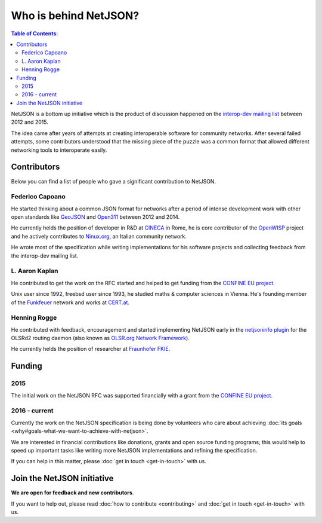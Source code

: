Who is behind NetJSON?
======================

.. contents:: **Table of Contents**:
   :backlinks: none
   :depth: 3

.. raw:: html

    <p>
        <iframe src="https://nodeshot.org/github-btn.html?user=interop-dev&amp;repo=netjson&amp;type=watch&amp;count=true&amp;size=large" frameborder="0" scrolling="0" width="140" height="33"></iframe>
        <iframe src="https://nodeshot.org/github-btn.html?user=interop-dev&amp;repo=netjson&amp;type=fork&amp;count=true&amp;size=large" frameborder="0" scrolling="0" width="140" height="33"></iframe>
    </p>

NetJSON is a bottom up initiative which is the product of discussion happened on
the `interop-dev mailing list <https://lists.funkfeuer.at/mailman/listinfo/interop-dev>`_
between 2012 and 2015.

The idea came after years of attempts at creating interoperable software for
community networks. After several failed attempts, some contributors understood
that the missing piece of the puzzle was a common format that allowed different
networking tools to interoperate easily.

Contributors
------------

Below you can find a list of people who gave a significant contribution to NetJSON.

Federico Capoano
^^^^^^^^^^^^^^^^

He started thinking about a common JSON format for networks after a period of intense
development work with other open standards like `GeoJSON <http://geojson.org/>`_
and `Open311 <http://www.open311.org/>`_ between 2012 and 2014.

He currently helds the position of developer in R&D at `CINECA <http://www.cineca.it/en>`_
in Rome, he is core contributor of the `OpenWISP <http://openwisp.org/>`_ project
and he actively contributes to `Ninux.org <http://ninux.org/>`_, an Italian
community network.

He wrote most of the specification while writing implementations for his software
projects and collecting feedback from the interop-dev mailing list.

L. Aaron Kaplan
^^^^^^^^^^^^^^^

He contributed to get the work on the RFC started and helped to get funding from the
`CONFINE EU project <https://confine-project.eu/>`_.

Unix user since 1992, freebsd user since 1993, he studied maths & computer sciences
in Vienna. He's founding member of the `Funkfeuer <https://www.funkfeuer.at/>`_ network
and works at `CERT.at <http://www.cert.at/index_en.html>`_.

Henning Rogge
^^^^^^^^^^^^^

He contributed with feedback, encouragement and started implementing NetJSON early
in the `netjsoninfo plugin <http://www.olsr.org/mediawiki/index.php/NetJson_Info_Plugin>`_
for the OLSRd2 routing daemon (also known as `OLSR.org Network Framework
<http://www.olsr.org/mediawiki/index.php/OLSR.org_Network_Framework>`_).

He currently helds the position of researcher at `Fraunhofer FKIE
<https://www.fkie.fraunhofer.de/en.html>`_.

Funding
-------

2015
^^^^

The initial work on the NetJSON RFC was supported financially with a grant from the
`CONFINE EU project <https://confine-project.eu/>`_.

2016 - current
^^^^^^^^^^^^^^

Currently the work on the NetJSON specification is being done by volunteers who care about
achieving :doc:`its goals <why#goals-what-we-want-to-achieve-with-netjson>`.

We are interested in financial contributions like donations, grants and open source funding programs;
this would help to speed up important tasks like writing more NetJSON implementations and
refining the specification.

If you can help in this matter, please :doc:`get in touch <get-in-touch>` with us.

Join the NetJSON initiative
---------------------------

**We are open for feedback and new contributors**.

If you want to help out, please read :doc:`how to contribute <contributing>` and
:doc:`get in touch <get-in-touch>` with us.
